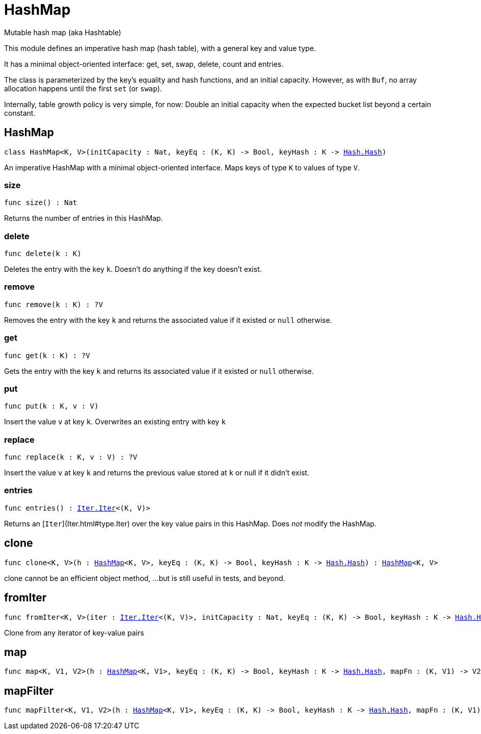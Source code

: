 [[module.HashMap]]
= HashMap

Mutable hash map (aka Hashtable)

This module defines an imperative hash map (hash table), with a general key and value type.

It has a minimal object-oriented interface: get, set, swap, delete, count and entries.

The class is parameterized by the key's equality and hash functions,
and an initial capacity.  However, as with `Buf`, no array allocation
happens until the first `set` (or `swap`).

Internally, table growth policy is very simple, for now:
  Double an initial capacity when the expected
  bucket list beyond a certain constant.

[[type.HashMap]]
== HashMap

[source.no-repl,motoko,subs=+macros]
----
class HashMap<K, V>(initCapacity : Nat, keyEq : (K, K) -> Bool, keyHash : K -> xref:Hash.adoc#type.Hash[Hash.Hash])
----

An imperative HashMap with a minimal object-oriented interface.
Maps keys of type `K` to values of type `V`.



[[HashMap.size]]
=== size

[source.no-repl,motoko,subs=+macros]
----
func size() : Nat
----

Returns the number of entries in this HashMap.

[[HashMap.delete]]
=== delete

[source.no-repl,motoko,subs=+macros]
----
func delete(k : K)
----

Deletes the entry with the key `k`. Doesn't do anything if the key doesn't
exist.

[[HashMap.remove]]
=== remove

[source.no-repl,motoko,subs=+macros]
----
func remove(k : K) : ?V
----

Removes the entry with the key `k` and returns the associated value if it
existed or `null` otherwise.

[[HashMap.get]]
=== get

[source.no-repl,motoko,subs=+macros]
----
func get(k : K) : ?V
----

Gets the entry with the key `k` and returns its associated value if it
existed or `null` otherwise.

[[HashMap.put]]
=== put

[source.no-repl,motoko,subs=+macros]
----
func put(k : K, v : V)
----

Insert the value `v` at key `k`. Overwrites an existing entry with key `k`

[[HashMap.replace]]
=== replace

[source.no-repl,motoko,subs=+macros]
----
func replace(k : K, v : V) : ?V
----

Insert the value `v` at key `k` and returns the previous value stored at
`k` or null if it didn't exist.

[[HashMap.entries]]
=== entries

[source.no-repl,motoko,subs=+macros]
----
func entries() : xref:Iter.adoc#type.Iter[Iter.Iter]<(K, V)>
----

Returns an [`Iter`](Iter.html#type.Iter) over the key value pairs in this
HashMap. Does _not_ modify the HashMap.

[[clone]]
== clone

[source.no-repl,motoko,subs=+macros]
----
func clone<K, V>(h : xref:#type.HashMap[HashMap]<K, V>, keyEq : (K, K) -> Bool, keyHash : K -> xref:Hash.adoc#type.Hash[Hash.Hash]) : xref:#type.HashMap[HashMap]<K, V>
----

clone cannot be an efficient object method,
...but is still useful in tests, and beyond.

[[fromIter]]
== fromIter

[source.no-repl,motoko,subs=+macros]
----
func fromIter<K, V>(iter : xref:Iter.adoc#type.Iter[Iter.Iter]<(K, V)>, initCapacity : Nat, keyEq : (K, K) -> Bool, keyHash : K -> xref:Hash.adoc#type.Hash[Hash.Hash]) : xref:#type.HashMap[HashMap]<K, V>
----

Clone from any iterator of key-value pairs

[[map]]
== map

[source.no-repl,motoko,subs=+macros]
----
func map<K, V1, V2>(h : xref:#type.HashMap[HashMap]<K, V1>, keyEq : (K, K) -> Bool, keyHash : K -> xref:Hash.adoc#type.Hash[Hash.Hash], mapFn : (K, V1) -> V2) : xref:#type.HashMap[HashMap]<K, V2>
----



[[mapFilter]]
== mapFilter

[source.no-repl,motoko,subs=+macros]
----
func mapFilter<K, V1, V2>(h : xref:#type.HashMap[HashMap]<K, V1>, keyEq : (K, K) -> Bool, keyHash : K -> xref:Hash.adoc#type.Hash[Hash.Hash], mapFn : (K, V1) -> ?V2) : xref:#type.HashMap[HashMap]<K, V2>
----



